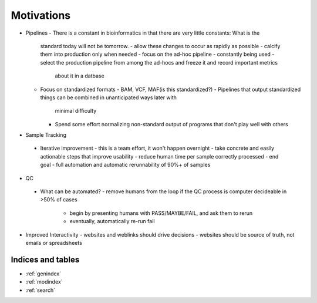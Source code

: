 ===========
Motivations
===========

- Pipelines
  - There is a constant in bioinformatics in that there are very little constants: What is the 
    standard today will not be tomorrow.
    - allow these changes to occur as rapidly as possible
    - calcify them into production only when needed
    - focus on the ad-hoc pipeline - constantly being used
    - select the production pipeline from among the ad-hocs and freeze it and record important metrics
      about it in a datbase
  - Focus on standardized formats
    - BAM, VCF, MAF(is this standardized?)
    - Pipelines that output standardized things can be combined in unanticipated ways later with 
      minimal difficulty
    - Spend some effort normalizing non-standard output of programs that don't play well with others
-  Sample Tracking
  - Iterative improvement
    - this is a team effort, it won't happen overnight
    - take concrete and easily actionable steps that improve usability
    - reduce human time per sample correctly processed
    - end goal - full automation and automatic rerunnability of 90%+ of samples
-  QC
  - What can be automated?
    - remove humans from the loop if the QC process is computer decideable in >50% of cases
      - begin by presenting humans with PASS/MAYBE/FAIL, and ask them to rerun
      - eventually, automatically re-run fail
- Improved Interactivity
  - websites and weblinks should drive decisions
  - websites should be source of truth, not emails or spreadsheets

Indices and tables
==================

* :ref:`genindex`
* :ref:`modindex`
* :ref:`search`

